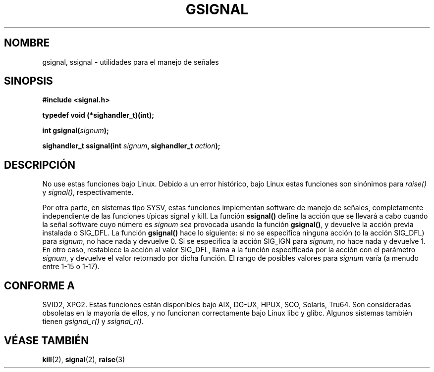 .\" Copyright (C) 2002 Andries Brouwer <aeb@cwi.nl>
.\"
.\" Permission is granted to make and distribute verbatim copies of this
.\" manual provided the copyright notice and this permission notice are
.\" preserved on all copies.
.\"
.\" Permission is granted to copy and distribute modified versions of this
.\" manual under the conditions for verbatim copying, provided that the
.\" entire resulting derived work is distributed under the terms of a
.\" permission notice identical to this one
.\" 
.\" Since the Linux kernel and libraries are constantly changing, this
.\" manual page may be incorrect or out-of-date.  The author(s) assume no
.\" responsibility for errors or omissions, or for damages resulting from
.\" the use of the information contained herein.  The author(s) may not
.\" have taken the same level of care in the production of this manual,
.\" which is licensed free of charge, as they might when working
.\" professionally.
.\" 
.\" Formatted or processed versions of this manual, if unaccompanied by
.\" the source, must acknowledge the copyright and authors of this work.
.\"
.\" This replaces an earlier man page written by Walter Harms
.\" <walter.harms@informatik.uni-oldenburg.de>.
.\"
.\" Traducido por Miguel Pérez Ibars <mpi79470@alu.um.es> el 6-agosto-2004
.\"
.TH GSIGNAL 3  "25 agosto 2002" "notGNU" "Manual del Programador de Linux"
.SH NOMBRE
gsignal, ssignal \- utilidades para el manejo de señales
.SH SINOPSIS
.nf
.B #include <signal.h>
.sp
.B typedef void (*sighandler_t)(int);
.sp
.BI "int gsignal(" signum );
.sp
.BI "sighandler_t ssignal(int " signum ", sighandler_t " action );
.SH DESCRIPCIÓN
No use estas funciones bajo Linux.
Debido a un error histórico, bajo Linux estas funciones son 
sinónimos para
.I raise()
y
.IR signal() ,
respectivamente.
.LP
Por otra parte, en sistemas tipo SYSV, estas funciones implementan
software de manejo de señales, completamente independiente de las
funciones típicas signal y kill. La función
.B ssignal()
define la acción que se llevará a cabo cuando la señal
software cuyo número es
.I signum
sea provocada usando la función
.BR gsignal() ,
y devuelve la acción previa instalada o SIG_DFL.
La función
.B gsignal()
hace lo siguiente: si no se especifica ninguna acción (o la acción SIG_DFL)
para
.IR signum ,
no hace nada y devuelve 0.
Si se especifica la acción SIG_IGN para
.IR signum ,
no hace nada y devuelve 1.
En otro caso, restablece la acción al valor SIG_DFL,
llama a la función especificada por la acción con el parámetro
.IR signum ,
y devuelve el valor retornado por dicha función.
El rango de posibles valores para
.I signum
varía (a menudo entre 1-15 o 1-17).
.SH "CONFORME A"
SVID2, XPG2.
Estas funciones están disponibles bajo AIX, DG-UX, HPUX, SCO, Solaris, Tru64.
Son consideradas obsoletas en la mayoría de ellos, y no funcionan
correctamente bajo Linux libc y glibc.
Algunos sistemas también tienen
.I gsignal_r()
y
.IR ssignal_r() .
.SH "VÉASE TAMBIÉN"
.BR kill (2),
.BR signal (2),
.BR raise (3)
